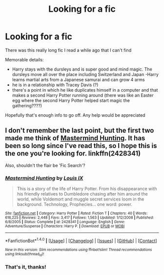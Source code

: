 #+TITLE: Looking for a fic

* Looking for a fic
:PROPERTIES:
:Author: EthanTheHeffalump
:Score: 2
:DateUnix: 1521345132.0
:DateShort: 2018-Mar-18
:FlairText: Request
:END:
There was this really long fic I read a while ago that I can't find

Memorable details:

- Harry stays with the dursleys and is super good and mind magic. The dursleys move all over the place including Switzerland and Japan -Harry learns martial arts from a Japanese samurai and can grow 4 arms
- he is in a relationship with Tracey Davis (?)
- there's a point in which he like duplicates himself in a computer and that makes a second Harry Potter running around (there was like an Easter egg where the second Harry Potter helped start magic the gathering????)

Hopefully that's enough info to go off. Any help would be appreciated


** I don't remember the last point, but the first two made me think of [[https://www.fanfiction.net/s/2428341/1/Mastermind-Hunting][Mastermind Hunting]]. It has been so long since I've read this, so I hope this is the one you're looking for. linkffn(2428341)

Also, shouldn't the flair be 'Fic Search'?
:PROPERTIES:
:Score: 1
:DateUnix: 1521362214.0
:DateShort: 2018-Mar-18
:END:

*** [[http://www.fanfiction.net/s/2428341/1/][*/Mastermind Hunting/*]] by [[https://www.fanfiction.net/u/682104/Louis-IX][/Louis IX/]]

#+begin_quote
  This is a story of the life of Harry Potter. From his disappearance with his friendly relatives to Dumbledore chasing after him around the world, while Voldemort and muggle secret services loom in the background. Technology, Prophecies... one word: power.
#+end_quote

^{/Site/: [[http://www.fanfiction.net/][fanfiction.net]] *|* /Category/: Harry Potter *|* /Rated/: Fiction T *|* /Chapters/: 40 *|* /Words/: 616,225 *|* /Reviews/: 2,448 *|* /Favs/: 3,417 *|* /Follows/: 1,563 *|* /Updated/: 1/12/2008 *|* /Published/: 6/8/2005 *|* /Status/: Complete *|* /id/: 2428341 *|* /Language/: English *|* /Genre/: Adventure/Suspense *|* /Characters/: Harry P. *|* /Download/: [[http://www.ff2ebook.com/old/ffn-bot/index.php?id=2428341&source=ff&filetype=epub][EPUB]] or [[http://www.ff2ebook.com/old/ffn-bot/index.php?id=2428341&source=ff&filetype=mobi][MOBI]]}

--------------

*FanfictionBot*^{1.4.0} *|* [[[https://github.com/tusing/reddit-ffn-bot/wiki/Usage][Usage]]] | [[[https://github.com/tusing/reddit-ffn-bot/wiki/Changelog][Changelog]]] | [[[https://github.com/tusing/reddit-ffn-bot/issues/][Issues]]] | [[[https://github.com/tusing/reddit-ffn-bot/][GitHub]]] | [[[https://www.reddit.com/message/compose?to=tusing][Contact]]]

^{/New in this version: Slim recommendations using/ ffnbot!slim! /Thread recommendations using/ linksub(thread_id)!}
:PROPERTIES:
:Author: FanfictionBot
:Score: 1
:DateUnix: 1521362227.0
:DateShort: 2018-Mar-18
:END:


*** That's it, thanks!
:PROPERTIES:
:Author: EthanTheHeffalump
:Score: 1
:DateUnix: 1521380723.0
:DateShort: 2018-Mar-18
:END:
